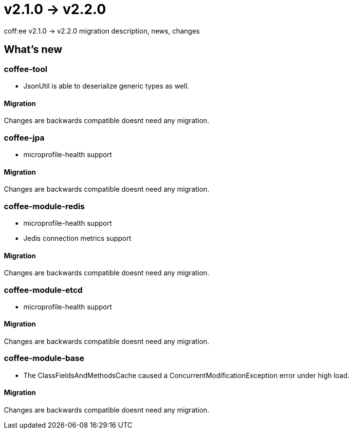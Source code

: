 = v2.1.0 → v2.2.0

coff:ee v2.1.0 -> v2.2.0 migration description, news, changes

== What's new

=== coffee-tool

* JsonUtil is able to deserialize generic types as well. 

==== Migration

Changes are backwards compatible doesnt need any migration.

=== coffee-jpa

** microprofile-health support

==== Migration

Changes are backwards compatible doesnt need any migration.

=== coffee-module-redis

** microprofile-health support
** Jedis connection metrics support

==== Migration

Changes are backwards compatible doesnt need any migration.

=== coffee-module-etcd

** microprofile-health support

==== Migration

Changes are backwards compatible doesnt need any migration.

=== coffee-module-base

** The ClassFieldsAndMethodsCache caused a ConcurrentModificationException error under high load.

==== Migration

Changes are backwards compatible doesnt need any migration.
